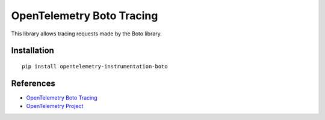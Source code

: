 OpenTelemetry Boto Tracing
==========================

|pypi|

.. |pypi| image:: https://badge.fury.io/py/opentelemetry-instrumentation-boto.svg
   :target: https://pypi.org/project/opentelemetry-instrumentation-boto/

This library allows tracing requests made by the Boto library.

Installation
------------

::

    pip install opentelemetry-instrumentation-boto


References
----------

* `OpenTelemetry Boto Tracing <https://opentelemetry-python.readthedocs.io/en/latest/instrumentation/boto/boto.html>`_
* `OpenTelemetry Project <https://opentelemetry.io/>`_
